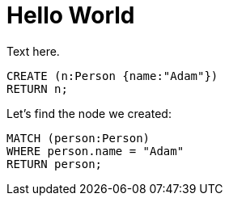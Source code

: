 = Hello World =

Text here.

// hide
// setup
[[init]]
[source,cypher]
----
CREATE (n:Person {name:"Adam"})
RETURN n;
----

////
Adam
1 row
Nodes created: 1
Properties set: 1
////

// table

// graph

Let's find the node we created:

// output
[source,cypher]
----
MATCH (person:Person)
WHERE person.name = "Adam"
RETURN person;
----

////
Adam
1 row
////

